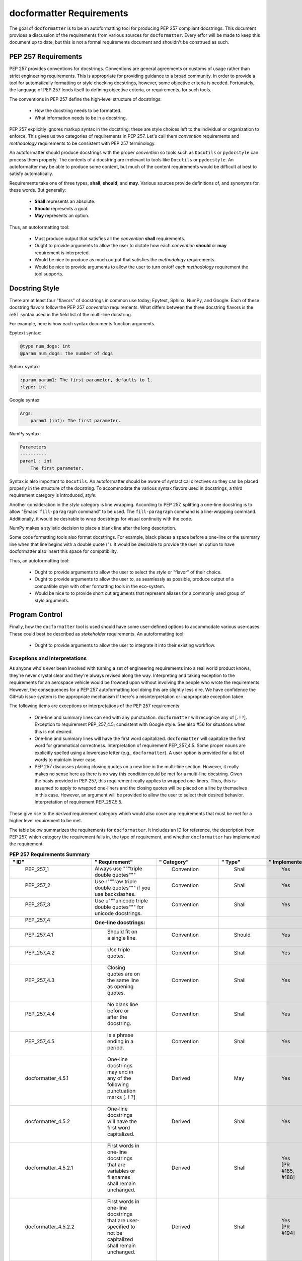 =========================
docformatter Requirements
=========================

The goal of ``docformatter`` is to be an autoformatting tool for producing
PEP 257 compliant docstrings.  This document provides a discussion of the
requirements from various sources for ``docformatter``.  Every effor will be
made to keep this document up to date, but this is not a formal requirements
document and shouldn't be construed as such.

PEP 257 Requirements
--------------------

PEP 257 provides conventions for docstrings.  Conventions are general agreements
or customs of usage rather than strict engineering requirements.  This is
appropriate for providing guidance to a broad community.  In order to provide a
tool for automatically formatting or style checking docstrings, however, some
objective criteria is needed.  Fortunately, the language of PEP 257 lends
itself to defining objective criteria, or requirements, for such tools.

The conventions in PEP 257 define the high-level structure of docstrings:

    * How the docstring needs to be formatted.
    * What information needs to be in a docstring.

PEP 257 explicitly ignores markup syntax in the docstring; these are style
choices left to the individual or organization to enforce.  This gives us two
categories of requirements in PEP 257.  Let's call them  *convention*
requirements and *methodology* requirements to be consistent with PEP 257
terminology.

An autoformatter should produce docstrings with the proper *convention* so tools
such as ``Docutils`` or ``pydocstyle`` can process them properly.  The
contents of a docstring are irrelevant to tools like ``Docutils`` or
``pydocstyle``.  An autoformatter may be able to produce some content, but
much of the content requirements would be difficult at best to satisfy
automatically.

Requirements take one of three types, **shall**, **should**, and **may**.
Various sources provide definitions of, and synonyms for, these words.  But
generally:

    * **Shall** represents an absolute.
    * **Should** represents a goal.
    * **May** represents an option.

Thus, an autoformatting tool:

    * Must produce output that satisfies all the *convention* **shall** requirements.
    * Ought to provide arguments to allow the user to dictate how each *convention* **should** or **may** requirement is interpreted.
    * Would be nice to produce as much output that satisfies the *methodology* requirements.
    * Would be nice to provide arguments to allow the user to turn on/off each *methodology* requirement the tool supports.

Docstring Style
---------------

There are at least four "flavors" of docstrings in common use today;
Epytext, Sphinx, NumPy, and Google.  Each of these docstring flavors follow the
PEP 257 *convention* requirements.  What differs between the three docstring
flavors is the reST syntax used in the field list of the multi-line docstring.

For example, here is how each syntax documents function arguments.

Epytext syntax:

.. code-block::

    @type num_dogs: int
    @param num_dogs: the number of dogs

Sphinx syntax:

.. code-block::

    :param param1: The first parameter, defaults to 1.
    :type: int

Google syntax:

.. code-block::

    Args:
        param1 (int): The first parameter.

NumPy syntax:

.. code-block::

    Parameters
    ----------
    param1 : int
        The first parameter.

Syntax is also important to ``Docutils``.  An autoformatter should be aware of
syntactical directives so they can be placed properly in the structure of the
docstring.  To accommodate the various syntax flavors used in docstrings, a
third requirement category is introduced, *style*.

Another consideration in the *style* category is line wrapping.  According to PEP
257, splitting a one-line docstring is to allow "Emacs’ ``fill-paragraph`` command"
to be used.  The ``fill-paragraph`` command is a line-wrapping command.  Additionally,
it would be desirable to wrap docstrings for visual continuity with the code.

NumPy makes a stylistic decision to place a blank line after the long
description.

Some code formatting tools also format docstrings.  For example, black places
a space before a one-line or the summary line when that line begins with a
double quote (").  It would be desirable to provide the user an option to
have docformatter also insert this space for compatibility.

Thus, an autoformatting tool:

    * Ought to provide arguments to allow the user to select the *style* or "flavor" of their choice.
    * Ought to provide arguments to allow the user to, as seamlessly as possible, produce output of a compatible *style* with other formatting tools in the eco-system.
    * Would be nice to to provide short cut arguments that represent aliases for a commonly used group of *style* arguments.

Program Control
---------------

Finally, how the ``docformatter`` tool is used should have some user-defined
options to accommodate various use-cases.  These could best be described as
*stakeholder* requirements.  An autoformatting tool:

    * Ought to provide arguments to allow the user to integrate it into their existing workflow.

Exceptions and Interpretations
``````````````````````````````
As anyone who's ever been involved with turning a set of engineering
requirements into a real world product knows, they're never crystal clear and
they're always revised along the way.  Interpreting and taking exception to
the requirements for an aerospace vehicle would be frowned upon without
involving the people who wrote the requirements.  However, the consequences
for a PEP 257 autoformatting tool doing this are slightly less dire.  We have
confidence the GitHub issue system is the appropriate mechanism if there's a
misinterpretation or inappropriate exception taken.

The following items are exceptions or interpretations of the PEP 257
requirements:

    * One-line and summary lines can end with any punctuation.  ``docformatter`` will recognize any of [. ! ?].  Exception to requirement PEP_257_4.5; consistent with Google style.  See also #56 for situations when this is not desired.
    * One-line and summary lines will have the first word capitalized.  ``docformatter`` will capitalize the first word for grammatical correctness.  Interpretation of requirement PEP_257_4.5.  Some proper nouns are explicitly spelled using a lowercase letter (e.g., ``docformatter``).  A user option is provided for a list of words to maintain lower case.
    * PEP 257 discusses placing closing quotes on a new line in the multi-line section.  However, it really makes no sense here as there is no way this condition could be met for a multi-line docstring.  Given the basis provided in PEP 257, this requirement really applies to wrapped one-liners.  Thus, this is assumed to apply to wrapped one-liners and the closing quotes will be placed on a line by themselves in this case.  However, an argument will be provided to allow the user to select their desired behavior.  Interpretation of requirement PEP_257_5.5.

These give rise to the *derived* requirement category which would also cover
any requirements that must be met for a higher level requirement to be met.

The table below summarizes the requirements for ``docformatter``.  It
includes an ID for reference, the description from PEP 257, which category
the requirement falls in, the type of requirement, and whether
``docformatter`` has implemented the requirement.

.. csv-table:: **PEP 257 Requirements Summary**
    :align: left
    :header: " ID", " Requirement", " Category", " Type", " Implemented"
    :quote: '
    :widths: auto

    ' PEP_257_1','Always use """triple double quotes"""',' Convention',' Shall',' Yes'
    ' PEP_257_2','Use r"""raw triple double quotes""" if you use backslashes.',' Convention',' Shall',' Yes'
    ' PEP_257_3','Use u"""unicode triple double quotes""" for unicode docstrings.',' Convention',' Shall',' Yes'
    ' PEP_257_4','**One-line docstrings:**'
    ' PEP_257_4.1',' Should fit on a single line.',' Convention',' Should',' Yes'
    ' PEP_257_4.2',' Use triple quotes.',' Convention',' Shall',' Yes'
    ' PEP_257_4.3',' Closing quotes are on the same line as opening quotes.',' Convention',' Shall',' Yes'
    ' PEP_257_4.4',' No blank line before or after the docstring.',' Convention',' Shall',' Yes'
    ' PEP_257_4.5',' Is a phrase ending in a period.',' Convention',' Shall',' Yes'
    ' docformatter_4.5.1', ' One-line docstrings may end in any of the following punctuation marks [. ! ?]', ' Derived', ' May', ' Yes'
    ' docformatter_4.5.2', ' One-line docstrings will have the first word capitalized.', ' Derived', ' Shall', ' Yes'
    ' docformatter_4.5.2.1', ' First words in one-line docstrings that are variables or filenames shall remain unchanged.', ' Derived', ' Shall', ' Yes [PR #185, #188]'
    ' docformatter_4.5.2.2', ' First words in one-line docstrings that are user-specified to not be capitalized shall remain unchanged.', ' Derived', ' Shall', ' Yes [PR #194]'
    ' docformatter_4.5.3', ' Shall not place a newline after the first line of a wrapped one-line docstring.', ' Derived', ' Shall', ' Yes [PR #179]'
    ' PEP_257_5','**Multi-line docstrings:**'
    ' PEP_257_5.1',' A summary is just like a one-line docstring.',' Convention',' Shall',' Yes'
    ' docformatter_5.1.1', ' The summary line shall satisfy all the requirements of a one-line docstring.', ' Derived', ' Shall', ' Yes'
    ' PEP_257_5.2',' The summary line may be on the same line as the opening quotes or the next line.',' Convention',' May',' Yes, with option'
    ' PEP_257_5.3',' A blank line.', ' Convention', ' Shall',' Yes'
    ' PEP_257_5.4',' A more elaborate description.',' Convention',' Shall',' Yes'
    ' PEP_257_5.5',' Place the closing quotes on a line by themselves unless the entire docstring fits on a line.',' Convention',' Shall',' Yes, with option'
    ' docformatter_5.5.1', ' An argument should be provided to allow the user to choose where the closing quotes are placed for one-line docstrings.', ' Derived', ' Should', ' Yes [*PR #104*]'
    ' PEP_257_5.6',' Indented the same as the quotes at its first line.',' Convention',' Shall',' Yes'
    ' PEP_257_6','**Class  docstrings:**'
    ' PEP_257_6.1',' Insert blank line after.',' Convention',' Shall',' Yes'
    ' PEP_257_6.2',' Summarize its behavior.',' Methodology',' Should',' No'
    ' PEP_257_6.3',' List the public methods and instance variables.',' Methodology',' Should',' No'
    ' PEP_257_6.4',' List subclass interfaces separately.',' Methodology',' Should',' No'
    ' PEP_257_6.5',' Class constructor should be documented in the __init__ method docstring.',' Methodology',' Should',' No'
    ' PEP_257_6.6',' Use the verb "override" to indicate that a subclass method replaces a superclass method.',' Methodology',' Should',' No'
    ' PEP_257_6.7',' Use the verb "extend" to indicate that a subclass method calls the superclass method and then has additional behavior.', ' Methodology',' Should',' No'
    ' PEP_257_7','**Script docstring:**'
    ' PEP_257_7.1',' Should be usable as its "usage" message.',' Methodology',' Should',' No'
    ' PEP_257_7.2',' Should document the scripts function and command line syntax, environment variables, and files.',' Methodology',' Should',' No'
    ' PEP_257_8','**Module and Package docstrings:**'
    ' PEP_257_8.1',' List classes, exceptions, and functions that are exported by the module with a one-line summary of each.',' Methodology',' Should',' No'
    ' PEP_257_9','**Function and Method docstrings:**'
    ' PEP_257_9.1',' Summarize its behavior.',' Methodology',' Should',' No'
    ' PEP_257_9.2',' Document its arguments, return values(s), side effects, exceptions raised, and restrictions on when it can be called.',' Methodology',' Should',' No'
    ' PEP_257_9.3',' Optional arguments should be indicated.',' Methodology',' Should',' No'
    ' PEP_257_9.4',' Should be documented whether keyword arguments are part of the interface.',' Methodology',' Should',' No'
    ' docformatter_10', '**docstring Syntax**'
    ' docformatter_10.1', ' Should wrap docstrings at n characters.', ' Style', ' Should', ' Yes'
    ' docformatter_10.1.1', ' Shall not wrap lists, syntax directive statements, or literal blocks', ' Derived', ' Shall', ' Yes'
    ' docformatter_10.1.1.1', ' Should allow wrapping of lists and syntax directive statements.', ' Stakeholder', ' Should', ' Yes [*PR #5*, *PR #93*]'
    ' docformatter_10.1.2', ' Should allow/disallow wrapping of one-line docstrings.', ' Derived', ' Should', ' No'
    ' docformatter_10.1.3', ' Shall not wrap links that exceed the wrap length.', ' Derived', ' Shall', ' Yes [*PR #114*]'
    ' docformatter_10.1.3.1', ' Shall maintain in-line links on one line even if the resulting line exceeds wrap length.', ' Derived', ' Shall', ' Yes [*PR #152*]'
    ' docformatter_10.1.3.2', ' Shall not place a newline between description text and a wrapped link.', ' Derived', ' Shall', ' Yes [PR #182]'
    ' docformatter_10.2', ' Should format docstrings using NumPy style.', ' Style', ' Should', ' No'
    ' docformatter_10.2.1', ' Shall ignore docstrings in other styles when using NumPy style.', ' Style', ' Shall', ' Yes'
    ' docformatter_10.2.2', ' Shall wrap NumPy-style parameter descriptions that exceed wrap length when using NumPy style.', ' Shall', ' No'
    ' docformatter_10.3', ' Should format docstrings using Google style.', ' Style', ' Should', ' No'
    ' docformatter_10.3.1', ' Shall ignore docstrings in other styles when using Google style.', ' Style', ' Shall', ' Yes'
    ' docformatter_10.3.2', ' Shall wrap Google-style parameter descriptions that exceed wrap length when using Google style.', ' Shall', ' No'
    ' docformatter_10.4', ' Should format docstrings using Sphinx style.', ' Style', ' Should', ' Yes'
    ' docformatter_10.4.1', ' Shall ignore docstrings in other styles when using Sphinx style.', ' Style', ' Shall', ' Yes'
    ' docformatter_10.4.2', ' Shall wrap Sphinx-style parameter descriptions that exceed wrap length when using Sphinx style.', ' Shall', ' Yes'
    ' docformatter_10.4.3', ' Shall ensure one blank space between a field name and field body.', ' Style', ' Shall', ' Yes [PR #220]'
    ' docformatter_10.4.3.1', ' Shall NOT add a blank space after a field name when the field body is a link.', ' Style', ' Shall', ' Yes [PR #220]'
    ' docformatter_10.4.3.2', ' Shall NOT add a blank space after a field name when there is no field body.', ' Style', ' Shall', ' Yes [PR #220]'
    ' docformatter_10.5', ' Should format docstrings compatible with black.', ' Style', ' Should', ' Yes [PR #192]'
    ' docformatter_10.5.1', ' Should wrap summaries at 88 characters by default in black mode.', ' Style', ' Should', ' Yes'
    ' docformatter_10.5.2', ' Should wrap descriptions at 88 characters by default in black mode.', ' Style', ' Should', ' Yes'
    ' docformatter_10.5.3', ' Should insert a space before the first word in the summary if that word is quoted when in black mode.', ' Style', ' Should', ' Yes'
    ' docformatter_10.5.4', ' Default black mode options should be over-rideable by passing arguments or using configuration files.', ' Style', ' Should', ' Yes'
    ' docformatter_10.6', ' Should format docstrings using Epytext style.', ' Style', ' Should', ' Yes'
    ' docformatter_10.6.1', ' Shall ignore docstrings in other styles when using Epytext style.', ' Style', ' Shall', ' Yes'
    ' docformatter_10.6.2', ' Shall wrap Epytext-style parameter descriptions that exceed wrap length when using Epytext style.', ' Shall', ' Yes'
    ' docformatter_10.7', ' Should format docstrings using ReStructured Text (reST) directives.', ' Style', ' Should', ' No'
    ' docformatter_10.7.1', ' Shall NOT wrap section headers or their adornments.', ' Style', 'Shall', ' Yes [PR #220]'
    ' docformatter_10.7.2', ' Shall NOT wrap literal blocks.', ' Style', ' Shall', ' Yes [PR #211]'
    ' docformatter_11', '**Program Control**'
    ' docformatter_11.1', ' Should check formatting and report incorrectly documented docstrings.', ' Stakeholder', ' Should', ' Yes [*PR #32*]'
    ' docformatter_11.2', ' Should fix formatting and save changes to file.', ' Stakeholder', ' Should', ' Yes'
    ' docformatter_11.3', ' Should only format docstrings that are [minimum, maximum] lines long.', ' Stakeholder', ' Should', ' Yes [*PR #63*]'
    ' docformatter_11.4', ' Should only format docstrings found between [start, end] lines in the file.', ' Stakeholder', ' Should', ' Yes [*PR #7*}'
    ' docformatter_11.5', ' Should exclude processing directories and files by name.', ' Stakeholder', ' Should', ' Yes'
    ' docformatter_11.6', ' Should recursively search directories for files to check and format.', ' Stakeholder', ' Should', ' Yes [*PR #44*]'
    ' docformatter_11.7', ' Should be able to store configuration options in a configuration file.', ' Stakeholder', ' Should', ' Yes [*PR #77*]'
    ' docformatter_11.7.1', ' Command line options shall take precedence over configuration file options.', ' Derived', ' Shall', ' Yes'
    ' docformatter_11.8',' Should read docstrings from stdin and report results to stdout.', ' Stakeholder', ' Should', ' Yes [*PR #8*]'

Requirement ID's that begin with PEP_257 are taken from PEP 257.  Those
prefaced with docformatter are un-related to PEP 257.

Test Suite
----------

Each requirement in the table above should have one or more test in the test
suite to verify compliance.  Ideally the test docstring will reference the
requirement(s) it is verifying to provide traceability.

Current Implementation
----------------------

``docformatter`` currently provides the following arguments for interacting
with *convention* requirements.
::

    --pre-summary-newline [boolean, default False]
        Boolean to indicate whether to place the summary line on the line after
        the opening quotes in a multi-line docstring.  See requirement
        PEP_257_5.2.

``docformatter`` currently provides these arguments for *style* requirements.
::

    -s, --style [string, default sphinx]
        name of the docstring syntax style to use for formatting parameter
        lists.
    --rest-section-adorns [REGEX, default [!\"#$%&'()*+,-./\\:;<=>?@[]^_`{|}~]{4,}]
        regular expression for identifying reST section adornments
    -n, --non-cap [string, default []]
        list of words not to capitalize when they appear as the first word in the
        summary
    --black [boolean, default False]
        Boolean to indicate whether to format docstrings to be compatible
        with black.
    --blank [boolean, default False]
        Boolean to indicate whether to add a blank line after the
        elaborate description.
    --close-quotes-on-newline [boolean, default False]
        Boolean to indicate whether to place closing triple quotes on new line
        for wrapped one-line docstrings.
    --make-summary-multi-line [boolean, default False]
        Boolean to indicate whether to add a newline before and after a
        one-line docstring.  This option results in non-conventional
        docstrings; violates requirements PEP_257_4.1 and PEP_257_4.3.
    --non-strict [boolean, default False]
        Boolean to indicate whether to ignore strict compliance with reST list
        syntax (see issue #67).
    --pre-summary-space [boolean, default False]
        Boolean to indicate whether to add a space between the opening triple
        quotes and the first word in a one-line or summary line of a
        multi-line docstring.
    --tab-width [integer, defaults to 1]
        Sets the number of characters represented by a tab when line
        wrapping, for Richard Hendricks and others who use tabs instead of
        spaces.
    --wrap-descriptions length [integer, default 79]
        Wrap long descriptions at this length.
    --wrap-summaries length [integer, default 72]
        Wrap long one-line docstrings and summary lines in multi-line
        docstrings at this length.

``docformatter`` currently provides these arguments for *stakeholder* requirements.
::

    --check
        Only check and report incorrectly formatted files.
    --config CONFIG
        Path to the file containing docformatter options.
    --docstring-length min_length max_length
        Only format docstrings that are [min_length, max_length] rows long.
    --exclude
        Exclude directories and files by names.
    --force-wrap
        Force descriptions to be wrapped even if it may result in a mess.
        This should likely be removed after implementing the syntax option.
    --in-place
        Make changes to files instead of printing diffs.
    --range start end
        Only format docstrings that are between [start, end] rows in the file.
    --recursive
        Drill down directories recursively.

Arguments Needed for Future Releases
------------------------------------

The following are new arguments that are needed to implement **should** or
**may** *convention* requirements:
::

    --wrap-one-line [boolean, default False]
        Boolean to indicate whether to wrap one-line docstrings.  Provides
        option for requirement PEP_257_4.1.

Issue and Version Management
----------------------------

As bug reports and feature requests arise in the GitHub issue system, these
will need to be prioritized.  The requirement categories, coupled with the
urgency of the issue reported can be used to provide the general
prioritization scheme:

    * Priority 1: *convention* **bug**
    * Priority 2: *style* **bug**
    * Priority 3: *stakeholder* **bug**
    * Priority 4: *convention* **enhancement**
    * Priority 5: *style* **enhancement**
    * Priority 6: *stakeholder* **enhancement**
    * Priority 7: **chore**

Integration of a bug fix will result in a patch version bump (i.e., 1.5.0 ->
1.5.1).  Integration of one or more enhancements will result in a minor
version bump (i.e., 1.5.0 -> 1.6.0).  One or more release candidates will be
provided for each minor or major version bump.  These will be indicated by
appending `-rcX` to the version number, where the X is the release candidate
number beginning with 1.  Release candidates will not be uploaded to PyPi,
but will be made available via GitHub Releases.
